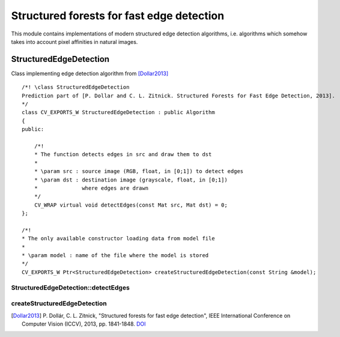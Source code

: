 Structured forests for fast edge detection
******************************************

.. highlight:: cpp

This module contains implementations of modern structured edge detection algorithms,
i.e. algorithms which somehow takes into account pixel affinities in natural images.

StructuredEdgeDetection
-----------------------

.. ocv:class:: StructuredEdgeDetection : public Algorithm

Class implementing edge detection algorithm from [Dollar2013]_ ::

    /*! \class StructuredEdgeDetection
    Prediction part of [P. Dollar and C. L. Zitnick. Structured Forests for Fast Edge Detection, 2013].
    */
    class CV_EXPORTS_W StructuredEdgeDetection : public Algorithm
    {
    public:

        /*!
        * The function detects edges in src and draw them to dst
        *
        * \param src : source image (RGB, float, in [0;1]) to detect edges
        * \param dst : destination image (grayscale, float, in [0;1])
        *              where edges are drawn
        */
        CV_WRAP virtual void detectEdges(const Mat src, Mat dst) = 0;
    };

    /*!
    * The only available constructor loading data from model file
    *
    * \param model : name of the file where the model is stored
    */
    CV_EXPORTS_W Ptr<StructuredEdgeDetection> createStructuredEdgeDetection(const String &model);

StructuredEdgeDetection::detectEdges
++++++++++++++++++++++++++++++++++++
.. ocv:function:: void detectEdges(const Mat src, Mat dst)

    The function detects edges in src and draw them to dst. The algorithm underlies this function
    is much more robust to texture presence, than common approaches, e.g. Sobel

    :param src: source image (RGB, float, in [0;1]) to detect edges
    :param dst: destination image (grayscale, float, in [0;1])
                where edges are drawn

.. seealso::

    :ocv:class:`Sobel`,
    :ocv:class:`Canny`

createStructuredEdgeDetection
+++++++++++++++++++++++++++++
.. ocv:function:: Ptr<cv::StructuredEdgeDetection> createStructuredEdgeDetection(String model)

    The only available constructor

    :param model: model file name


.. [Dollar2013] P. Dollár, C. L. Zitnick, "Structured forests for fast edge detection",
                IEEE International Conference on Computer Vision (ICCV), 2013,
                pp. 1841-1848. `DOI <http://dx.doi.org/10.1109/ICCV.2013.231>`_
